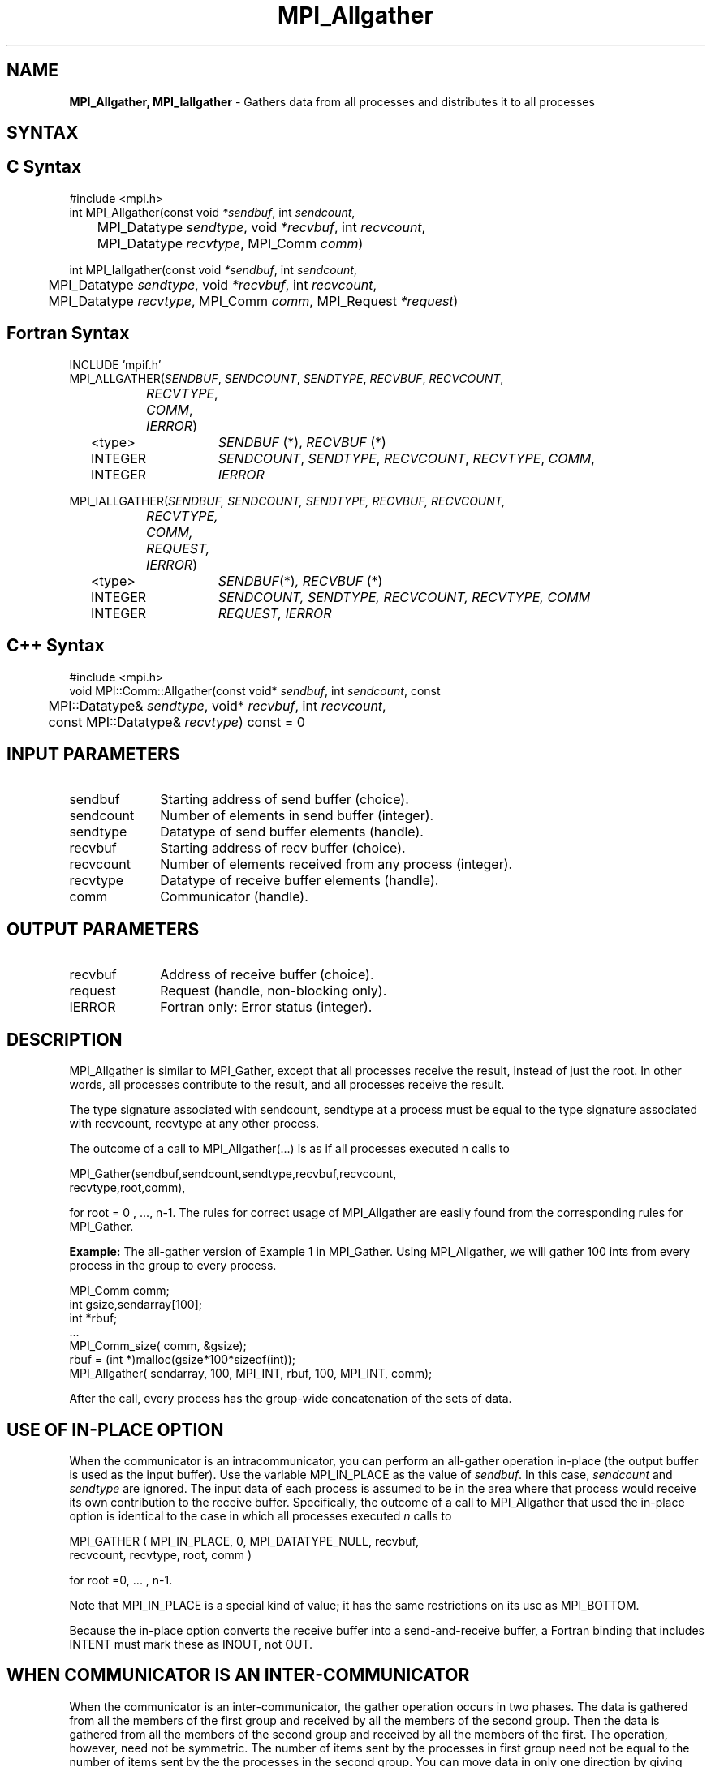 .\" -*- nroff -*-
.\" Copyright 2013 Los Alamos National Security, LLC. All rights reserved.
.\" Copyright (c) 2010-2014 Cisco Systems, Inc.  All rights reserved.
.\" Copyright 2006-2008 Sun Microsystems, Inc.
.\" Copyright (c) 1996 Thinking Machines Corporation
.\" $COPYRIGHT$
.TH MPI_Allgather 3 "May 16, 2017" "1.10.7" "Open MPI"
.SH NAME
\fBMPI_Allgather, MPI_Iallgather\fP \- Gathers data from all processes and distributes it to all processes

.SH SYNTAX
.ft R
.SH C Syntax
.nf
#include <mpi.h>
int MPI_Allgather(const void\fI *sendbuf\fP, int \fI sendcount\fP,
	 MPI_Datatype\fI sendtype\fP, void\fI *recvbuf\fP, int\fI recvcount\fP,
	 MPI_Datatype\fI recvtype\fP, MPI_Comm\fI comm\fP) 

int MPI_Iallgather(const void\fI *sendbuf\fP, int \fI sendcount\fP,
	 MPI_Datatype\fI sendtype\fP, void\fI *recvbuf\fP, int\fI recvcount\fP,
	 MPI_Datatype\fI recvtype\fP, MPI_Comm\fI comm\fP, MPI_Request \fI*request\fP)

.fi
.SH Fortran Syntax
.nf
INCLUDE 'mpif.h'
MPI_ALLGATHER(\fISENDBUF\fP,\fI SENDCOUNT\fP,\fI SENDTYPE\fP,\fI RECVBUF\fP,\fI RECVCOUNT\fP,\fI 
		RECVTYPE\fP,\fI COMM\fP,\fI IERROR\fP) 
	<type>	\fISENDBUF\fP (*), \fIRECVBUF\fP (*)
	INTEGER	\fISENDCOUNT\fP,\fI SENDTYPE\fP,\fI RECVCOUNT\fP,\fI RECVTYPE\fP,\fI COMM\fP,
	INTEGER	\fIIERROR\fP  

MPI_IALLGATHER(\fISENDBUF, SENDCOUNT, SENDTYPE, RECVBUF, RECVCOUNT,
		RECVTYPE, COMM, REQUEST, IERROR\fP)
	<type>	\fISENDBUF\fP(*)\fI, RECVBUF\fP (*)
	INTEGER	\fISENDCOUNT, SENDTYPE, RECVCOUNT, RECVTYPE, COMM\fP
	INTEGER	\fIREQUEST, IERROR\fP

.fi
.SH C++ Syntax
.nf
#include <mpi.h>
void MPI::Comm::Allgather(const void* \fIsendbuf\fP, int \fIsendcount\fP, const
	MPI::Datatype& \fIsendtype\fP, void* \fIrecvbuf\fP, int \fIrecvcount\fP,
	const MPI::Datatype& \fIrecvtype\fP) const = 0

.fi
.SH INPUT PARAMETERS
.ft R
.TP 1i
sendbuf    
Starting address of send buffer (choice).
.TP 1i
sendcount    
Number of elements in send buffer (integer).
.TP 1i
sendtype    
Datatype of send buffer elements (handle).
.TP 1i
recvbuf    
Starting address of recv buffer (choice).
.TP 1i
recvcount    
Number of elements received from any process (integer).
.TP 1i
recvtype    
Datatype of receive buffer elements (handle).
.TP 1i
comm    
Communicator (handle).

.SH OUTPUT PARAMETERS
.ft R
.TP 1i
recvbuf
Address of receive buffer (choice).
.ft R
.TP 1i
request
Request (handle, non-blocking only).
.TP 1i
IERROR
Fortran only: Error status (integer). 

.SH DESCRIPTION
.ft R
MPI_Allgather is similar to MPI_Gather, except that all processes receive the result, instead of just the root. In other words, all processes contribute to the result, and all processes receive the result.  
.sp
The type signature associated with sendcount, sendtype at a process must be equal to the type signature associated with recvcount, recvtype at any other process.
.sp
The outcome of a call to MPI_Allgather(\&...) is as if all processes executed n calls to     
.sp
.nf
  MPI_Gather(sendbuf,sendcount,sendtype,recvbuf,recvcount,
             recvtype,root,comm), 
.fi
.sp
.fi
for root = 0 , ..., n-1. The rules for correct usage of MPI_Allgather are easily found from the corresponding rules for MPI_Gather.
.sp
\fBExample:\fR The all-gather version of Example 1 in MPI_Gather. Using  MPI_Allgather, we will gather 100 ints from every process in the group to every process.
.sp
.nf
MPI_Comm comm; 
    int gsize,sendarray[100]; 
    int *rbuf; 
    \&... 
    MPI_Comm_size( comm, &gsize); 
    rbuf = (int *)malloc(gsize*100*sizeof(int)); 
    MPI_Allgather( sendarray, 100, MPI_INT, rbuf, 100, MPI_INT, comm); 
.fi
.sp
After the call, every process has the group-wide concatenation of the sets of data. 

.SH USE OF IN-PLACE OPTION
When the communicator is an intracommunicator, you can perform an all-gather operation in-place (the output buffer is used as the input buffer).  Use the variable MPI_IN_PLACE as the value of \fIsendbuf\fR.  In this case, \fIsendcount\fR and \fIsendtype\fR are ignored.  The input data of each process is assumed to be in the area where that process would receive its own contribution to the receive buffer.  Specifically, the outcome of a call to MPI_Allgather that used the in-place option is identical to the case in which all processes executed \fIn\fR calls to
.sp
.nf
   MPI_GATHER ( MPI_IN_PLACE, 0, MPI_DATATYPE_NULL, recvbuf, 
   recvcount, recvtype, root, comm )

for root =0, ... , n-1.
.fi 
.sp
Note that MPI_IN_PLACE is a special kind of value; it has the same restrictions on its use as MPI_BOTTOM.
.sp
Because the in-place option converts the receive buffer into a send-and-receive buffer, a Fortran binding that includes INTENT must mark these as INOUT, not OUT.   
.sp
.SH WHEN COMMUNICATOR IS AN INTER-COMMUNICATOR
.sp
When the communicator is an inter-communicator, the gather operation occurs in two phases.  The data is gathered from all the members of the first group and received by all the members of the second group.  Then the data is gathered from all the members of the second group and received by all the members of the first.  The operation, however, need not be symmetric.  The number of items sent by the processes in first group need not be equal to the number of items sent by the the processes in the second group.  You can move data in only one direction by giving \fIsendcount\fR a value of 0 for communication in the reverse direction.  
.sp
The first group defines the root process.  The root process uses MPI_ROOT as the value of \fIroot\fR.  All other processes in the first group use MPI_PROC_NULL as the value of \fIroot\fR.  All processes in the second group use the rank of the root process in the first group as the value of \fIroot\fR.
.sp
When the communicator is an intra-communicator, these groups are the same, and the operation occurs in a single phase.
.sp  


.SH ERRORS
Almost all MPI routines return an error value; C routines as the value of the function and Fortran routines in the last argument. C++ functions do not return errors. If the default error handler is set to MPI::ERRORS_THROW_EXCEPTIONS, then on error the C++ exception mechanism will be used to throw an MPI::Exception object.
.sp
Before the error value is returned, the current MPI error handler is
called. By default, this error handler aborts the MPI job, except for I/O function errors. The error handler
may be changed with MPI_Comm_set_errhandler; the predefined error handler MPI_ERRORS_RETURN may be used to cause error values to be returned. Note that MPI does not guarantee that an MPI program can continue past an error.  

.SH SEE ALSO
.ft R
.sp
MPI_Allgatherv
.br
MPI_Gather

